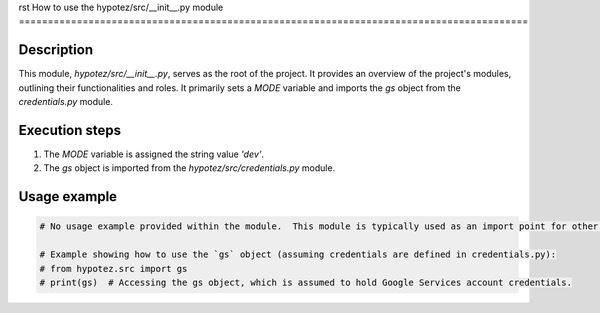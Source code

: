 rst
How to use the hypotez/src/__init__.py module
========================================================================================

Description
-------------------------
This module, `hypotez/src/__init__.py`, serves as the root of the project. It provides an overview of the project's modules, outlining their functionalities and roles.  It primarily sets a `MODE` variable and imports the `gs` object from the `credentials.py` module.

Execution steps
-------------------------
1. The `MODE` variable is assigned the string value `'dev'`.
2. The `gs` object is imported from the `hypotez/src/credentials.py` module.

Usage example
-------------------------
.. code-block:: python

    # No usage example provided within the module.  This module is typically used as an import point for other modules within the project.

    # Example showing how to use the `gs` object (assuming credentials are defined in credentials.py):
    # from hypotez.src import gs
    # print(gs)  # Accessing the gs object, which is assumed to hold Google Services account credentials.
